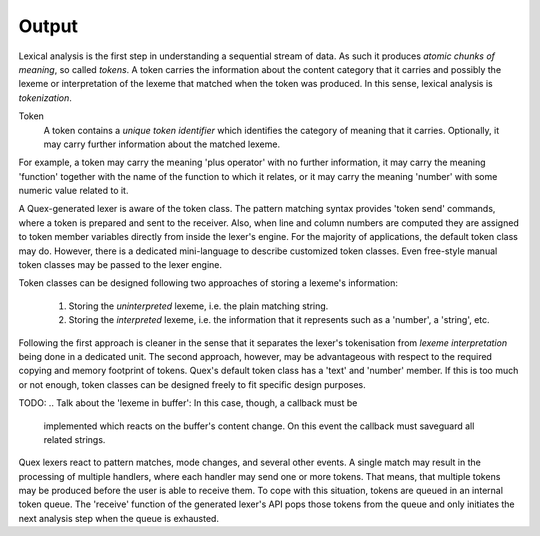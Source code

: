 Output
======

Lexical analysis is the first step in understanding a sequential stream
of data. As such it produces *atomic chunks of meaning*, so called *tokens*.
A token carries the information about the content category that it carries and
possibly the lexeme or interpretation of the lexeme that matched when the token
was produced.  In this sense, lexical analysis is *tokenization*. 

Token
   A token contains a *unique token identifier* which identifies the category 
   of meaning that it carries. Optionally, it may carry further information 
   about the matched lexeme. 

For example, a token may carry the meaning 'plus operator' with no further
information, it may carry the meaning 'function' together with the name of the
function to which it relates, or it may carry the meaning 'number' with some
numeric value related to it. 

A Quex-generated lexer is aware of the token class. The pattern matching syntax
provides 'token send' commands, where a token is prepared and sent to the
receiver. Also, when line and column numbers are computed they are assigned to
token member variables directly from inside the lexer's engine. For the majority of
applications, the default token class may do. However, there is a dedicated
mini-language to describe customized token classes. Even free-style manual
token classes may be passed to the lexer engine.

Token classes can be designed following two approaches of storing a 
lexeme's information:

 #. Storing the *uninterpreted* lexeme, i.e. the plain matching string.

 #. Storing the *interpreted* lexeme, i.e. the information that it
    represents such as a 'number', a 'string', etc.

Following the first approach is cleaner in the sense that it separates
the lexer's tokenisation from *lexeme interpretation* being done in a 
dedicated unit. The second approach, however, may be advantageous with
respect to the required copying and memory footprint of tokens. Quex's
default token class has a 'text' and 'number' member. If this is too
much or not enough, token classes can be designed freely to fit specific 
design purposes.

TODO:
.. Talk about the 'lexeme in buffer': In this case, though, a callback must be
   implemented which reacts on the buffer's content change. On this event the
   callback must saveguard all related strings.

Quex lexers react to pattern matches, mode changes, and several other events.
A single match may result in the processing of multiple handlers, where each
handler may send one or more tokens. That means, that multiple tokens may be
produced before the user is able to receive them. To cope with this situation,
tokens are queued in an internal token queue. The 'receive' function of the
generated lexer's API pops those tokens from the queue and only initiates the
next analysis step when the queue is exhausted.

 
.. rubric: Footnotes

